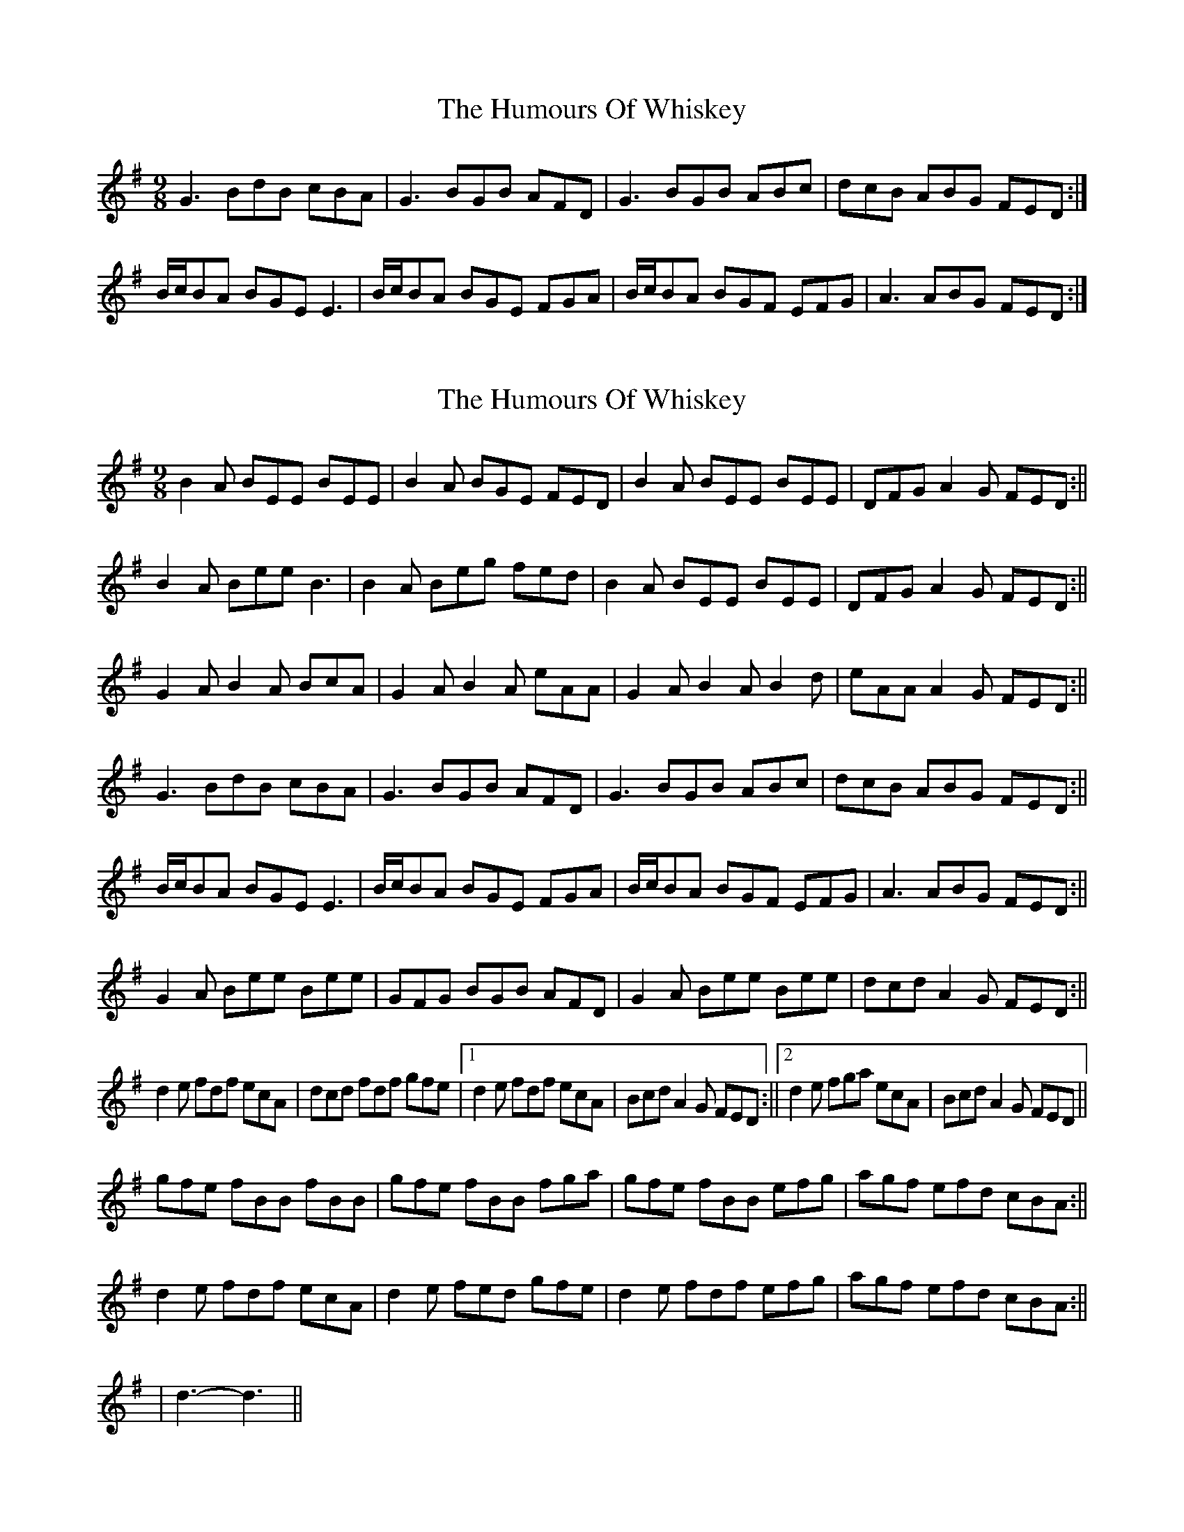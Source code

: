 X: 1
T: Humours Of Whiskey, The
Z: hetty
S: https://thesession.org/tunes/3999#setting3999
R: slip jig
M: 9/8
L: 1/8
K: Gmaj
G3 BdB cBA | G3 BGB AFD | G3 BGB ABc | dcB ABG FED :|
B/2c/2BA BGE E3 | B/2c/2BA BGE FGA | B/2c/2BA BGF EFG | A3 ABG FED :|
X: 2
T: Humours Of Whiskey, The
Z: hetty
S: https://thesession.org/tunes/3999#setting16837
R: slip jig
M: 9/8
L: 1/8
K: Gmaj
B2A BEE BEE | B2A BGE FED | B2A BEE BEE | DFG A2G FED :||
B2A Bee B3 | B2A Beg fed | B2A BEE BEE | DFG A2G FED :||
G2A B2A BcA | G2A B2A eAA | G2A B2A B2d | eAA A2G FED :||
G3 BdB cBA | G3 BGB AFD | G3 BGB ABc | dcB ABG FED :||
B/2c/2BA BGE E3 | B/2c/2BA BGE FGA | B/2c/2BA BGF EFG | A3 ABG FED :||
G2A Bee Bee | GFG BGB AFD | G2A Bee Bee | dcd A2G FED :||
d2e fdf ecA | dcd fdf gfe |1 d2e fdf ecA | Bcd A2G FED :||2 d2e fga ecA | Bcd A2G FED ||
gfe fBB fBB | gfe fBB fga | gfe fBB efg | agf efd cBA :||
d2e fdf ecA | d2e fed gfe | d2e fdf efg | agf efd cBA :||
| d3-d3 ||
X: 3
T: Humours Of Whiskey, The
Z: ceolachan
S: https://thesession.org/tunes/3999#setting16838
R: slip jig
M: 9/8
L: 1/8
K: Dmaj
|: d3 faf gfe | d3 fdf ecA | d2 d fdf efg | agf efd cBA :||: fge fdB B3 | fge fdB cde | fge fdB Bcd | e2 e efd cBA :|
X: 4
T: Humours Of Whiskey, The
Z: Kevin Rietmann
S: https://thesession.org/tunes/3999#setting23966
R: slip jig
M: 9/8
L: 1/8
K: Gmaj
|: B2A Bee Bee | B2A Bee Bcd | B2A Bee Bee | FAA ABG FED :|
P: First Setting
|: ~G3 BGB AFA | ~G3 BGB AFD | ~G3 BGB ABc | dcB ABG FED :|
P: Second Setting
|: ~G3 BGB d3 | ~G3 BGB AFD | ~G3 BGB dBd | eAA ABG FED :|
X: 5
T: Humours Of Whiskey, The
Z: JACKB
S: https://thesession.org/tunes/3999#setting26393
R: slip jig
M: 9/8
L: 1/8
K: Gmaj
|:B2A BEE BEE | B2A BGE FED | B2A BEE BEE | DFG A2G FED :||
|:B2A Bee B3 | B2A Beg fed | B2A BEE BEE | DFG A2G FED :||
|:G2A B2A BcA | G2A B2A eAA | G2A B2A B2d | eAA A2G FED :||
|:G3 BdB cBA | G3 BGB AFD | G3 BGB ABc | dcB ABG FED :||
|:B/2c/2BA BGE E3 | B/2c/2BA BGE FGA | B/2c/2BA BGF EFG | A3 ABG FED :||
|:G2A Bee Bee | GFG BGB AFD | G2A Bee Bee | dcd A2G FED :||
|:d2e fdf ecA | dcd fdf gfe |1 d2e fdf ecA | Bcd A2G FED :||2 d2e fga ecA | Bcd A2G FED ||
|:gfe fBB fBB | gfe fBB fga | gfe fBB efg | agf efd cBA :||
|:d2e fdf ecA | d2e fed gfe | d2e fdf efg | agf efd cBA :||
